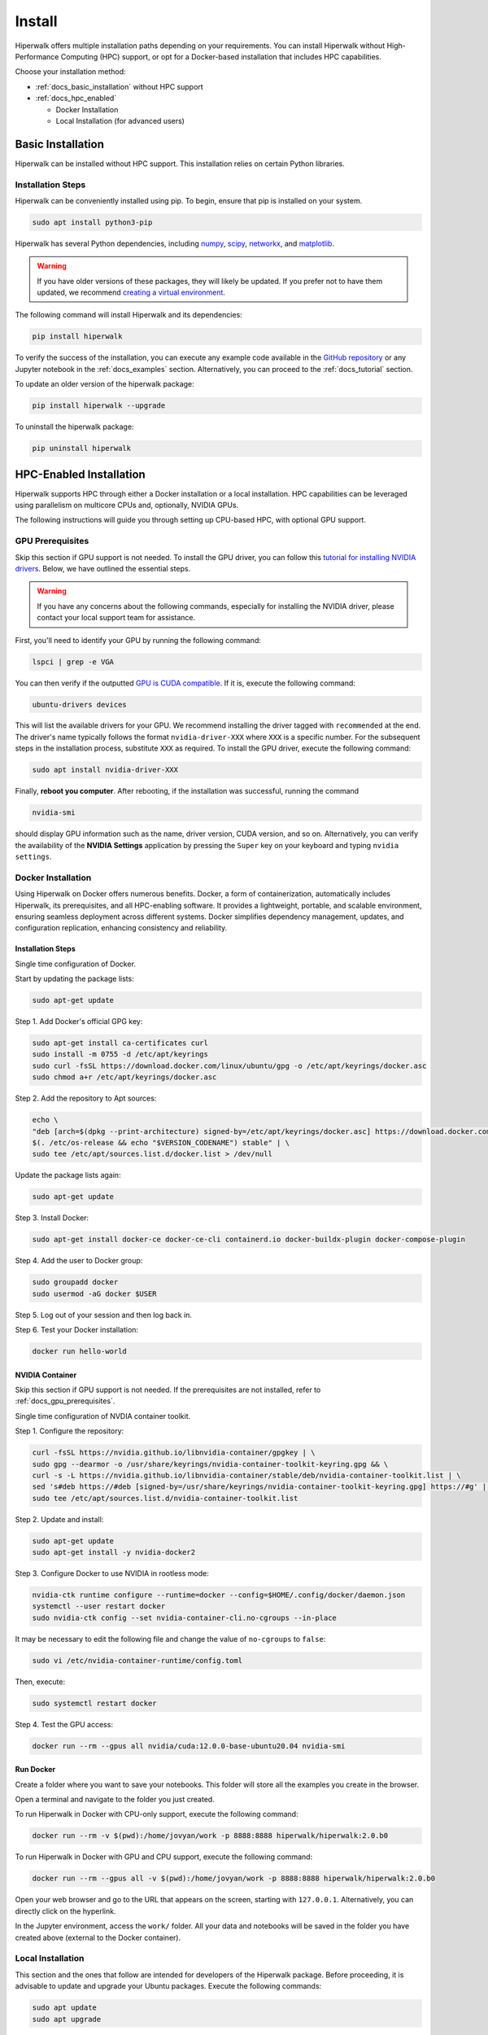 =======
Install
=======

Hiperwalk offers multiple installation paths depending on your requirements. 
You can install Hiperwalk without High-Performance 
Computing (HPC) support, or opt for a Docker-based installation 
that includes HPC capabilities. 

Choose your installation method:

- :ref:`docs_basic_installation` without HPC support  

- :ref:`docs_hpc_enabled`

  - Docker Installation

  - Local Installation (for advanced users)


.. _docs_basic_installation:

------------------
Basic Installation
------------------

Hiperwalk can be installed without HPC support. 
This installation relies on certain Python libraries.

Installation Steps
==================

Hiperwalk can be conveniently installed using pip.
To begin, ensure that pip is installed on your system.

.. code-block:: shell

   sudo apt install python3-pip

Hiperwalk has several Python dependencies, including
`numpy <https://numpy.org/>`_,
`scipy <https://scipy.org/>`_,
`networkx <https://networkx.org/>`_, and
`matplotlib <https://matplotlib.org/>`_.

.. warning::

    If you have older versions of these packages, they will likely be
    updated. If you prefer not to have them updated, we recommend
    `creating a virtual environment
    <https://docs.python.org/3/library/venv.html>`_.

The following command will install Hiperwalk and its
dependencies:

.. code-block:: shell

   pip install hiperwalk

To verify the success of the installation, 
you can execute any example code available in the
`GitHub repository
<https://github.com/hiperwalk/hiperwalk/tree/master/examples>`_
or any Jupyter notebook in the
:ref:`docs_examples` section. Alternatively,
you can proceed to the :ref:`docs_tutorial` section.

To update an older version of the hiperwalk package:

.. code-block:: shell

   pip install hiperwalk --upgrade

To uninstall the hiperwalk package:

.. code-block:: shell

   pip uninstall hiperwalk


.. _docs_hpc_enabled:

------------------------
HPC-Enabled Installation
------------------------

Hiperwalk supports HPC through either a Docker installation 
or a local installation. HPC capabilities can be leveraged 
using parallelism on multicore CPUs and, optionally, NVIDIA GPUs.

The following instructions will guide you through setting 
up CPU-based HPC, with optional GPU support.

.. _docs_gpu_prerequisites:

GPU Prerequisites
=================

Skip this section if GPU support is not needed.
To install the GPU driver, you can follow this
`tutorial for installing NVIDIA drivers 
<https://www.linuxcapable.com/install-nvidia-drivers-on-ubuntu-linux/>`_.
Below, we have outlined the essential steps.

.. warning::

	If you have any concerns about the following commands, 
	especially for installing the NVIDIA driver, 
	please contact your local support team for assistance.

First, you'll need to identify your GPU by running the following command:

.. code-block:: shell

   lspci | grep -e VGA

You can then verify if the outputted
`GPU is CUDA compatible <https://developer.nvidia.com/cuda-gpus>`_.
If it is, execute the following command:

.. code-block:: shell

   ubuntu-drivers devices

This will list the available drivers for your GPU. We recommend
installing the driver tagged with ``recommended`` at the end.
The driver's name typically follows the format ``nvidia-driver-XXX``
where ``XXX`` is a specific number.
For the subsequent steps in the installation process, substitute ``XXX``
as required. To install the GPU driver, execute the following command:

.. code-block:: shell

   sudo apt install nvidia-driver-XXX

Finally, **reboot you computer**.
After rebooting, if the installation was successful,
running the command

.. code-block::

   nvidia-smi

should display GPU information such as the name, driver version,
CUDA version, and so on. Alternatively, you can verify the
availability of the **NVIDIA Settings** application by
pressing the ``Super`` key on your keyboard and
typing ``nvidia settings``.


Docker Installation
===================

Using Hiperwalk on Docker offers numerous benefits. 
Docker, a form of containerization, automatically includes Hiperwalk, 
its prerequisites, and all HPC-enabling software. 
It provides a lightweight, portable, and scalable environment, 
ensuring seamless deployment across different systems. 
Docker simplifies dependency management, updates, and configuration replication, 
enhancing consistency and reliability. 


Installation Steps
------------------

Single time configuration of Docker.

Start by updating the package lists:

.. code-block:: shell

	sudo apt-get update

Step 1. Add Docker's official GPG key:

.. code-block:: shell

	sudo apt-get install ca-certificates curl
	sudo install -m 0755 -d /etc/apt/keyrings
	sudo curl -fsSL https://download.docker.com/linux/ubuntu/gpg -o /etc/apt/keyrings/docker.asc
	sudo chmod a+r /etc/apt/keyrings/docker.asc

Step 2. Add the repository to Apt sources:

.. code-block:: shell

    echo \
    "deb [arch=$(dpkg --print-architecture) signed-by=/etc/apt/keyrings/docker.asc] https://download.docker.com/linux/ubuntu \
    $(. /etc/os-release && echo "$VERSION_CODENAME") stable" | \
    sudo tee /etc/apt/sources.list.d/docker.list > /dev/null

Update the package lists again:

.. code-block:: shell

    sudo apt-get update

Step 3. Install Docker:

.. code-block:: shell

	sudo apt-get install docker-ce docker-ce-cli containerd.io docker-buildx-plugin docker-compose-plugin

Step 4. Add the user to Docker group:

.. code-block:: shell

	sudo groupadd docker
	sudo usermod -aG docker $USER

Step 5. Log out of your session and then log back in.

Step 6. Test your Docker installation:

.. code-block:: shell

	docker run hello-world

NVIDIA Container
----------------

Skip this section if GPU support is not needed.
If the prerequisites are not installed, refer to
:ref:`docs_gpu_prerequisites`.

Single time configuration of NVDIA container toolkit.

Step 1. Configure the repository:

.. code-block:: shell

    curl -fsSL https://nvidia.github.io/libnvidia-container/gpgkey | \
    sudo gpg --dearmor -o /usr/share/keyrings/nvidia-container-toolkit-keyring.gpg && \
    curl -s -L https://nvidia.github.io/libnvidia-container/stable/deb/nvidia-container-toolkit.list | \
    sed 's#deb https://#deb [signed-by=/usr/share/keyrings/nvidia-container-toolkit-keyring.gpg] https://#g' | \
    sudo tee /etc/apt/sources.list.d/nvidia-container-toolkit.list

Step 2. Update and install:

.. code-block:: shell

	sudo apt-get update
	sudo apt-get install -y nvidia-docker2

Step 3. Configure Docker to use NVIDIA in rootless mode:

.. code-block:: shell

	nvidia-ctk runtime configure --runtime=docker --config=$HOME/.config/docker/daemon.json 
	systemctl --user restart docker
	sudo nvidia-ctk config --set nvidia-container-cli.no-cgroups --in-place

It may be necessary to edit the following file and 
change the value of ``no-cgroups`` to ``false``:

.. code-block:: shell

	sudo vi /etc/nvidia-container-runtime/config.toml 

Then, execute:

.. code-block:: shell

	sudo systemctl restart docker

Step 4. Test the GPU access:

.. code-block:: shell

	docker run --rm --gpus all nvidia/cuda:12.0.0-base-ubuntu20.04 nvidia-smi

Run Docker
----------

Create a folder where you want to save your notebooks. 
This folder will store all the examples you create in
the browser.

Open a terminal and navigate to the folder you just created.

To run Hiperwalk in Docker with CPU-only support, 
execute the following command:

.. code-block:: shell

	docker run --rm -v $(pwd):/home/jovyan/work -p 8888:8888 hiperwalk/hiperwalk:2.0.b0 

To run Hiperwalk in Docker with GPU and CPU support, 
execute the following command:

.. code-block:: shell

	docker run --rm --gpus all -v $(pwd):/home/jovyan/work -p 8888:8888 hiperwalk/hiperwalk:2.0.b0 

Open your web browser and go to the URL that appears on the screen, 
starting with ``127.0.0.1``. Alternatively, you can directly click 
on the hyperlink.

In the Jupyter environment, access the ``work/`` folder. 
All your data and notebooks will be saved in the folder
you have created above
(external to the Docker container).




Local Installation
==================

This section and the ones that follow are intended 
for developers of the Hiperwalk package. 
Before proceeding, it is advisable to update and 
upgrade your Ubuntu packages. 
Execute the following commands:

.. code-block:: shell

   sudo apt update
   sudo apt upgrade

The steps described here will cover identifying the GPU, 
installing the GPU drivers, hiperblas-core, 
hiperblas-opencl-bridge, pyhiperblas, and
all necessary Python libraries.
Next, run the following commands to install the prerequisites:

.. code-block:: shell

   sudo apt install git
   sudo apt install g++
   sudo apt install cmake
   sudo apt install libgtest-dev
   sudo apt install python3-distutils
   sudo apt install python3-pip
   pip install pytest


These newly installed programs serve the following purposes:

* git: used to download hiperblas-core, hiperblas-opencl-bridge,
  pyhiperblas, and hiperwalk;
* g++: used for compiling hiperblas-core, and hiperblas-opencl-bridge;
* cmake: essential for compiling hiperblas-core, hiperblas-opencl-bridge;
* libgtest-dev: verifies the successful installation of
  hiperblas-core, and hiperblas-opencl-bridge;
* python3-distutils: aids in the installation of pyhiperblas;
* python3-pip: necessary for installing Python libraries;
* pytest: helps test pyhiperblas.

Although it's not essential, we **recommend** installing FFmpeg,
which is used for generating animations.

.. code-block:: shell

   sudo apt install ffmpeg

NVIDIA Toolkit
--------------

Skip this section if the :ref:`docs_gpu_prerequisites` are not installed.

Once the GPU drivers have been successfully installed, it's
necessary to install the NVIDIA Toolkit, allowing hiperblas-core
to use CUDA.
To do this, access
`CUDA toolkit Downloads
<https://developer.nvidia.com/cuda-downloads>`_
and select the options of
*Operating System*, *Architecture*, *Distribution*, and
*Version*,  according to your machine,
and the desired *Installer Type*.
Then, follow the instructions of the **Base Installer** section.

To verify the correct installation of the NVIDIA Toolkit,
you can check if the ``nvcc`` compiler has been installed.
This can be simply done by running the following command:

.. code-block:: shell

   nvcc --version


Hiperblas
---------

For HPC support,
Hiperwalk uses
`hiperblas-core <https://github.com/hiperblas/hiperblas-core>`_,
`hiperblas-opencl-bridge
<https://github.com/hiperblas/hiperblas-opencl-bridge>`_,
and `pyhiperblas <https://github.com/hiperblas/pyhiperblas>`_.

The information in this guide is compiled from
`Paulo Motta's blog
<https://paulomotta.pro.br/wp/2021/05/01/pyhiperblas-and-hiperblas-core/>`_,
`hiperblas-core github <https://github.com/hiperblas/hiperblas-core>`_,
and `pyhiperblas github <https://github.com/hiperblas/pyhiperblas>`_.

It is **strongly recommended** that hiperblas-core,
hiperblas-opencl-bridge, and pyhiperblas
are installed (i.e. cloned) in the same directory.
In this guide, we will install both projects into the home directory.
In Linux, the tilde (``~``) serves as an alias for the home directory.

hiperblas-core
**************

Firstly, clone the repository in the home directory.

.. code-block:: shell

   cd ~
   git clone https://github.com/hiperblas/hiperblas-core.git

Next, navigate to the hiperblas-core directory to compile and
install the code.

.. code-block:: shell

   cd ~/hiperblas-core
   cmake .
   make
   sudo make install
   sudo ldconfig

The ``ldconfig`` command creates a link for the newly installed hiperblas-core,
making it accessible for use by pyhiperblas.
Before moving forward, **reboot** your computer to
ensure that the ``ldconfig`` command takes effect.

After rebboting,
run the following ``ln`` command to create
a symbolic link to another directory.

.. code-block:: shell

   sudo ln -s /usr/local/lib /usr/local/lib64

To verify the successful installation of hiperblas-core,
execute the ``vector_test`` and ``matrix_test`` tests.

.. code-block:: shell

   cd ~/hiperblas-core
   ./vector_test
   ./matrix_test

hiperblas-opencl-bridge
***********************

Skip this section if the :ref:`docs_gpu_prerequisites` are not installed.

The installation of the hiperblas-opencl-bridge is very similar to
the installation of hiperblas-core.
To install hiperblas-opencl-bridge,
first clone the repository into
**the same directory hiperblas-core was cloned**.
In this guide, we cloned hiperblas-core into the home directory.

.. code-block:: shell

   cd ~
   git clone https://github.com/hiperblas/hiperblas-opencl-bridge.git

Now, enter the new ``hiperblas-opencl-bridge`` directory to compile and
install the code.

.. code-block:: shell

   cd hiperblas-opencl-bridge
   cmake .
   make
   sudo make install

To verify the succesful installation of hiperblas-opencl-bridge,
execute the tests

.. code-block:: shell

   ./vector_test
   ./matrix_test

pyhiperblas
***********

To install pyhiperblas, first clone the repository into
**the same directory hiperblas-core was cloned**.
In this guide, we cloned hiperblas-core into the home directory.
Thus, execute:

.. code-block:: shell

   cd ~
   git clone https://github.com/hiperblas/pyhiperblas.git

Before installing ``pyhiperblas``,
install ``numpy`` using the ``sudo`` command.

.. code-block:: shell

    sudo pip install numpy

Next, navigate to the newly created ``pyhiperblas`` directory to install it.

.. code-block:: shell

   cd pyhiperblas
   sudo python3 setup.py install

To verify whether the installation was successful, run the following test:

.. code-block:: shell

   python3 test.py

Hiperwalk
---------

To finish the local hiperwalk installation,
issue the same commands of the
:ref:`docs_basic_installation` section.
